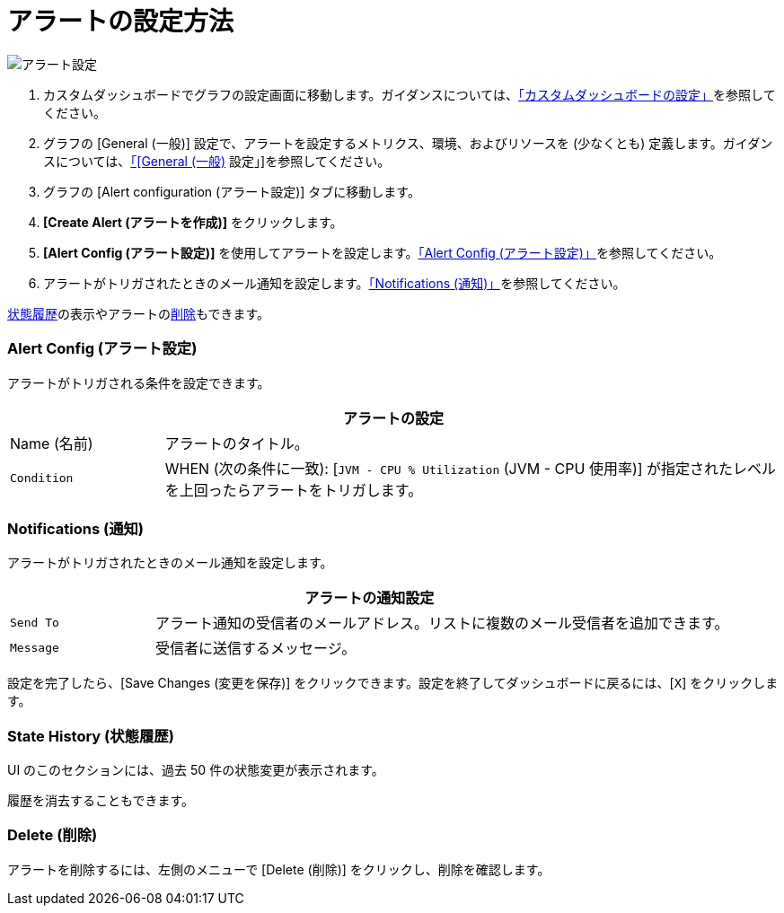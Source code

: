 = アラートの設定方法

//INCLUDED IN GRAPH CONFIG FILE
[[alerts]]

////
TODO_FUTURE?
You can create, configure, delete, test, and send alerts to people who need to see them. The rules you configure trigger alerts when conditions reach a specified threshold value, for example: *TODO_FUTURE?*  You can also get the history of an alert.
////

image::graph-alert-config.png[アラート設定]


. カスタムダッシュボードでグラフの設定画面に移動します。ガイダンスについては、xref:dashboard-custom-config.adoc[「カスタムダッシュボードの設定」]を参照してください。
. グラフの [General (一般)] 設定で、アラートを設定するメトリクス、環境、およびリソースを (少なくとも) 定義します。ガイダンスについては、xref:dashboard-custom-config-graph.adoc#general_settings[「[General (一般)] 設定」]を参照してください。
. グラフの [Alert configuration (アラート設定)] タブに移動します。
. *[Create Alert (アラートを作成)]* をクリックします。
. *[Alert Config (アラート設定)]* を使用してアラートを設定します。<<alert_config,「Alert Config (アラート設定)」>>を参照してください。
. アラートがトリガされたときのメール通知を設定します。<<notifications,「Notifications (通知)」>>を参照してください。

<<state_history,状態履歴>>の表示やアラートの<<delete_alert,削除>>もできます。

[[alert_config]]
=== Alert Config (アラート設定)

アラートがトリガされる条件を設定できます。

[%header,cols="1,4"]
|===
2+| アラートの設定
| Name (名前) | アラートのタイトル。
| `Condition` | WHEN (次の条件に一致): [`JVM - CPU % Utilization` (JVM - CPU 使用率)] が指定されたレベルを上回ったらアラートをトリガします。
|===

////
TODO _FUTURE?
.Alert Config
[%header,cols="1,4"]
|===

| Name | A title for your alert.
| `Evaluate Every` | Interval at which to poll for an alert, for example, every sixty seconds (`60s`).
| Conditions a|
* WHEN: `min()`, `max()`, `sum()`, `count()`, `last()`, `median()`, `diff()`, `percent_diff()`, `count_non_null()`
* OF: Example: `query(A, 5m, now)`
* IS ABOVE or *TODO for other relationships*
* If No Data or All Values Are Null SET STATE TO `Alerting`, `No Data`, `Keep Last State`, or `Ok`.
* If Execution Error or Timeout SET STATE TO `Alerting` or `Keep Last State`
| Test Rule |
|===
////

[[notifications]]
=== Notifications (通知)

アラートがトリガされたときのメール通知を設定します。

[%header,cols="1,4"]
|===
2+| アラートの通知設定
| `Send To` | アラート通知の受信者のメールアドレス。リストに複数のメール受信者を追加できます。
| `Message` | 受信者に送信するメッセージ。
|===

設定を完了したら、[Save Changes (変更を保存)] をクリックできます。設定を終了してダッシュボードに戻るには、[`X`] をクリックします。

[[state_history]]
=== State History (状態履歴)

UI のこのセクションには、過去 50 件の状態変更が表示されます。

履歴を消去することもできます。

[[delete_alert]]
=== Delete (削除)

アラートを削除するには、左側のメニューで [Delete (削除)] をクリックし、削除を確認します。
